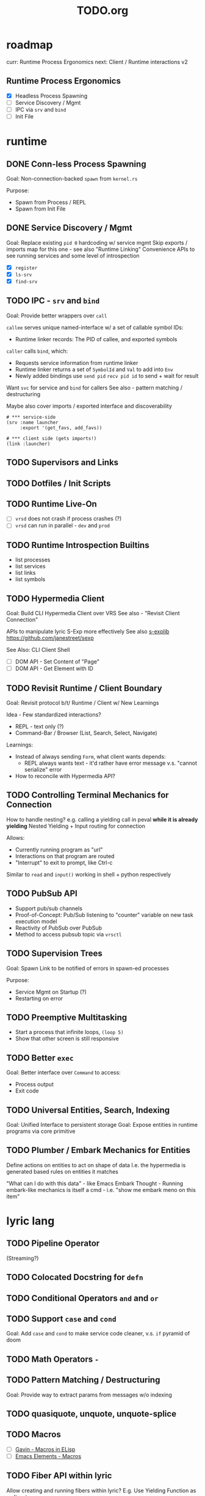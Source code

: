 #+TITLE: TODO.org

* roadmap

curr: Runtime Process Ergonomics
next: Client / Runtime interactions v2

** Runtime Process Ergonomics
- [X] Headless Process Spawning
- [ ] Service Discovery / Mgmt
- [ ] IPC via =srv= and =bind=
- [ ] Init File

* runtime
** DONE Conn-less Process Spawning
Goal: Non-connection-backed =spawn= from =kernel.rs=

Purpose:
- Spawn from Process / REPL
- Spawn from Init File

** DONE Service Discovery / Mgmt
Goal: Replace existing =pid 0= hardcoding w/ service mgmt
Skip exports / imports map for this one - see also "Runtime Linking"
Convenience APIs to see running services and some level of introspection

- [X] =register=
- [X] =ls-srv=
- [X] =find-srv=

** TODO IPC - =srv= and =bind=

Goal: Provide better wrappers over =call=

=callee= serves unique named-interface w/ a set of callable symbol IDs:
- Runtime linker records: The PID of callee, and exported symbols

=caller= calls =bind=, which:
- Requests service information from runtime linker
- Runtime linker returns a set of =SymbolId= and =Val= to add into =Env=
- Newly added bindings use =send pid= =recv pid id= to send + wait for result


Want =svc= for service and =bind= for callers
See also - pattern matching / destructuring

Maybe also cover imports / exported interface and discoverability

#+begin_src lyric
# *** service-side
(srv :name launcher
     :export '(get_favs, add_favs))

# *** client side (gets imports!)
(link :launcher)
#+end_src

** TODO Supervisors and Links
** TODO Dotfiles / Init Scripts
** TODO Runtime Live-On
- [ ] =vrsd= does not crash if process crashes (?)
- [ ] =vrsd= can run in parallel - =dev= and =prod=
** TODO Runtime Introspection Builtins

- list processes
- list services
- list links
- list symbols

** TODO Hypermedia Client
Goal: Build CLI Hypermedia Client over VRS
See also - "Revisit Client Connection"

APIs to manipulate lyric S-Exp more effectively
See also [[https://github.com/janestreet/sexplib][s-explib]]
https://github.com/janestreet/sexp

See Also: CLI Client Shell

- [ ] DOM API - Set Content of "Page"
- [ ] DOM API - Get Element with ID

** TODO Revisit Runtime / Client Boundary
Goal: Revisit protocol b/t/ Runtime / Client w/ New Learnings

Idea - Few standardized interactions?
- REPL - text only (?)
- Command-Bar /  Browser (List, Search, Select, Navigate)

Learnings:
- Instead of always sending =Form=, what client wants depends:
   - REPL always wants text - it'd rather have error message v.s. "cannot
     serialize" error
- How to reconcile with Hypermedia API?

** TODO Controlling Terminal Mechanics for Connection

How to handle nesting? e.g. calling a yielding call in peval *while it is already yielding*
Nested Yielding + Input routing for connection

Allows:
- Currently running program as "url"
- Interactions on that program are routed
- "Interrupt" to exit to prompt, like Ctrl-c

Similar to =read= and =input()= working in shell + python respectively
** TODO PubSub API
- Support pub/sub channels
- Proof-of-Concept: Pub/Sub listening to "counter" variable on new task execution model
- Reactivity of PubSub over PubSub
- Method to access pubsub topic via =vrsctl=
** TODO Supervision Trees
Goal: Spawn Link to be notified of errors in spawn-ed processes

Purpose:
- Service Mgmt on Startup (?)
- Restarting on error

** TODO Preemptive Multitasking

- Start a process that infinite loops, =(loop 5)=
- Show that other screen is still responsive

** TODO Better =exec=

Goal: Better interface over =Command= to access:
- Process output
- Exit code

** TODO Universal Entities, Search, Indexing
Goal: Unified Interface to persistent storage
Goal: Expose entities in runtime programs via core primitive

** TODO Plumber / Embark Mechanics for Entities
Define actions on entities to act on shape of data
I.e. the hypermedia is generated based rules on entities it matches

"What can I do with this data" - like Emacs Embark
Thought - Running embark-like mechanics is itself a cmd - i.e. "show me embark
meno on this item"

* lyric lang
** TODO Pipeline Operator
(Streaming?)
** TODO Colocated Docstring for =defn=
** TODO Conditional Operators =and= and =or=
** TODO Support =case= and =cond=
Goal: Add =case= and =cond= to make service code cleaner, v.s. =if= pyramid of doom
** TODO Math Operators =-=
** TODO Pattern Matching / Destructuring
Goal: Provide way to extract params from messages w/o indexing

** TODO quasiquote, unquote, unquote-splice
** TODO Macros
- [ ] [[https://www.youtube.com/watch?v=M4qj2ictRpg&t=22s][Gavin - Macros in ELisp]]
- [ ] [[https://www.youtube.com/watch?v=_WLauBkO5rI][Emacs Elements - Macros]]
** TODO Fiber API within lyric
Allow creating and running fibers within lyric?
E.g. Use Yielding Function as an Iterator
** TODO Local Variables in Stack Frame

CallFrames have base pointer to stack
Local variable access is relative to base pointer
Removes need for Env - Env is implicit (?)

Wait... how do closures work?
* live on
** TODO Init File
Goal: Replace =/scripts/serve.sh= hack w/ proper init rcfile load path

** TODO Log File
Goal: Introspect running runtime via logs

** TODO Hot Reload / Auto Restart
Goal: When runtime crashes, auto restart

** TODO Demo: Timeline + Capture + Todo + Notes
Quickly capture notes, todos, thoughts, tasks
Recall + Search them
** TODO Demo: Command Bar: Use Query String in Hypermedia Interaction
Use query string! e.g.:
- Open URL typed, instead of selecting item
- Pass query string to command
- Run CLI command from launchbar
** TODO Demo: Process Manager over =ps=
Exercises Embark Mechanics + Consuming Program Output
Generate hypermedia based on =ps= output
** TODO Notification Service
* rnd
** TODO LLM Blocks

Macro expansions, powered by LLM to generate UI
Use bret-blocks to interactively tweak

#+begin_src janet
# Key idea: It's generated, and prompt is inline - but evaluation is NOT at runtime. Develop time expansion
(prompt "An user interface for X"
    ...)
#+end_src

** TODO Durable Execution
Goal: Recovering from process or host failure
** TODO Program Migration
Goal: Moving snapshot of running program from machine to machine
** TODO Agent Programs
* testing
** TODO Test Cases for Last Week Features
** TODO More Test Cases for Message Passing
- [ ] Test Cases:
   - [ ] Calling =recv= FIRST, then =send=
   - [ ] Calling =send= FIRST, then =recv=
   - [ ] Calling =recv= for specific pattern
** TODO Test Cases for Def, Get, Set, at different scopes

Replicate tests in env.rs to eval.rs

- get local in parent
- get local in child
- get parent in child
- set parent in child
- Two things capturing a parent, and each setting and updating it

* debt  
** TODO Fiber Execution
Revisit =Fiber= and =CallStack= code

* tooling
** TODO Debuggers and Breakpoints
** TODO Editorialize History / Interaction
Seamless flow from REPL / Past Interaction, into durable program

** TODO Interactive Inspection in Emacs

E.g. See values
E.g. See value of =watch=-ed topic

** TODO Test Runner
** TODO Expect Testing
See Jane Street
** TODO Observer
See:
- Processes / Services
- Messages
** TODO Structured Editor
** TODO Victor Blocks

https://recurse.zulipchat.com/#narrow/stream/102312-consciousness/topic/Leo.20Shimonaka/near/396280622

Inspiration - Bret Victor Ladders of Abstraction

Quickly do interactive "prop testing"
- Go from a function
- Parameterize over range of values
- Immediately see output results

Do this... in source?

Extend to visual elements? UI:
- Visually drag and adjust parameters, which get reflected in source

#+begin_src lyric
(defn my-fn (a b)
    (+ a b))

(defn my-ui (title subtitle)
    (list :title title
          :subtitle subtitle))

(bret-block
    (my-fn (a :from 0 :to 10)
           (b :from 0 :to 10))
    ; => See matrix of results

    (render (my-ui (title :in '("ONE" "TWO" ...))
                   (subtitle in '("one" "two" ...))))
)
#+end_src

**** TODO learn - Charles - Fern

* shell
** TODO CLI Client Shell
- [ ] CLI to subscribe to a topic that is the "interface"
- [ ] Hypermedia Interface shows the "Actions"
- [ ] "Search Query" can be provided via CLI
- [ ] Actions can be invoked via CLI - Opening Apps, URLs, "Pushing" secondary
  menus

** TODO Voice Client Shell
* integration
** TODO Selected Text
** TODO Clipboard
** TODO Browser Page
** TODO Image
* perf
** TODO String Interning
** TODO Compact Bytecode
** TODO Tail-Call Optimization
* bugs
** TODO =(loop 0)= blocks new connection only via REPL, but not =vrsctl -c "(loop 0)"=
** TODO Using =(map (ps) (lambda (p) (kill p)))= results in runtime crash sometimes
** TODO Disconnecting from REPL after running =loop 0= does not quit as expected.
